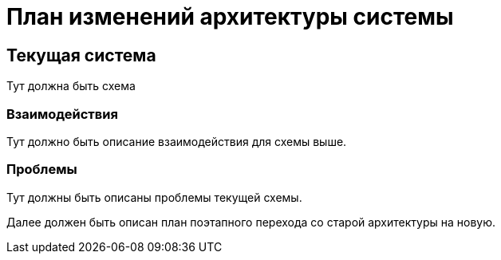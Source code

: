 = План изменений архитектуры системы

== Текущая система

Тут должна быть схема

=== Взаимодействия

Тут должно быть описание взаимодействия для схемы выше.

=== Проблемы

Тут должны быть описаны проблемы текущей схемы.

Далее должен быть описан план поэтапного перехода со старой архитектуры на новую.
